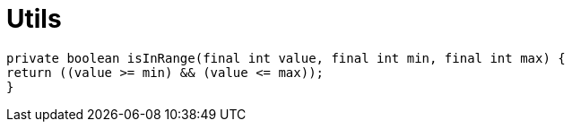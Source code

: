 = Utils

////
weight=800
////

////
+++
title = "About"
date = "2023-11-12"
menu = "main"
+++
////

----
private boolean isInRange(final int value, final int min, final int max) {
return ((value >= min) && (value <= max));
}
----
